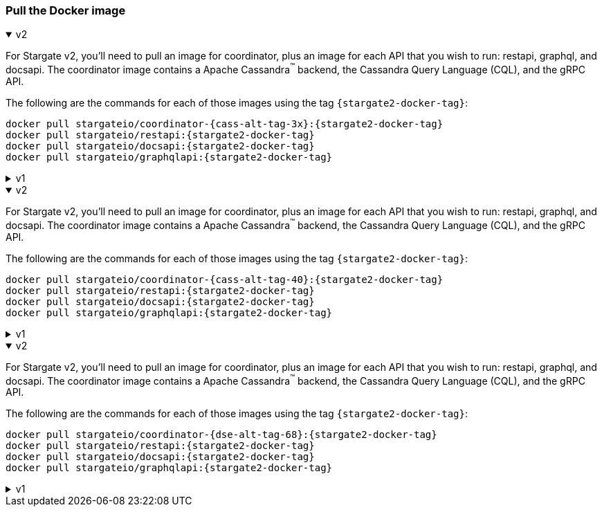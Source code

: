 === Pull the Docker image

// tag::3x[]
.v2
[%collapsible%open]
=====
For Stargate v2, you'll need to pull an image for coordinator, plus an image for each API that you wish to run: restapi, graphql, and docsapi. 
The coordinator image contains a Apache Cassandra^(TM)^ backend, the Cassandra Query Language (CQL), and the gRPC API.

The following are the commands for each of those images using the tag `{stargate2-docker-tag}`:

[source,bash,subs="attributes+"]
----
docker pull stargateio/coordinator-{cass-alt-tag-3x}:{stargate2-docker-tag}
docker pull stargateio/restapi:{stargate2-docker-tag}
docker pull stargateio/docsapi:{stargate2-docker-tag}
docker pull stargateio/graphqlapi:{stargate2-docker-tag}
----
=====

.v1
[%collapsible]
=====
This image contains the Cassandra Query Language (CQL), REST, Document, GraphQL APIs,
and GraphQL Playground, along with an Apache Cassandra^(TM)^ {cass-tag-3x} backend.

[source,bash,subs="attributes+"]
----
docker pull stargateio/stargate-{cass-alt-tag-3x}:{stargate-docker-tag-3x}
----
=====
// end::3x[]

// tag::40[]
.v2
[%collapsible%open]
=====
For Stargate v2, you'll need to pull an image for coordinator, plus an image for each API that you wish to run: restapi, graphql, and docsapi. 
The coordinator image contains a Apache Cassandra^(TM)^ backend, the Cassandra Query Language (CQL), and the gRPC API.

The following are the commands for each of those images using the tag `{stargate2-docker-tag}`:

[source,bash,subs="attributes+"]
----
docker pull stargateio/coordinator-{cass-alt-tag-40}:{stargate2-docker-tag}
docker pull stargateio/restapi:{stargate2-docker-tag}
docker pull stargateio/docsapi:{stargate2-docker-tag}
docker pull stargateio/graphqlapi:{stargate2-docker-tag}
----
=====

.v1
[%collapsible]
=====
This image contains the Cassandra Query Language (CQL), REST, Document, GraphQL APIs,
and GraphQL Playground, along with an Apache Cassandra^(TM)^ {cass-tag-40} backend.

[source,bash,subs="attributes+"]
----
docker pull stargateio/stargate-{cass-alt-tag-40}:{stargate-docker-tag-40}
----
=====
// end::40[]

// tag::dse_68[]
.v2
[%collapsible%open]
=====
For Stargate v2, you'll need to pull an image for coordinator, plus an image for each API that you wish to run: restapi, graphql, and docsapi. 
The coordinator image contains a Apache Cassandra^(TM)^ backend, the Cassandra Query Language (CQL), and the gRPC API.

The following are the commands for each of those images using the tag `{stargate2-docker-tag}`:

[source,bash,subs="attributes+"]
----
docker pull stargateio/coordinator-{dse-alt-tag-68}:{stargate2-docker-tag}
docker pull stargateio/restapi:{stargate2-docker-tag}
docker pull stargateio/docsapi:{stargate2-docker-tag}
docker pull stargateio/graphqlapi:{stargate2-docker-tag}
----
=====

.v1
[%collapsible]
=====
This image contains the Cassandra Query Language (CQL), REST, Document, GraphQL APIs,
and GraphQL Playground, along with a DataStax Enterprise^(TM)^  {dse-tag-68} backend.

[source,bash,subs="attributes+"]
----
docker pull stargateio/stargate-dse-{dse-alt-tag-68}:{stargate-docker-tag-68}
----
=====
// end::dse_68[]
